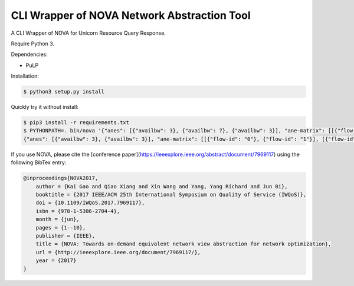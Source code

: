 CLI Wrapper of NOVA Network Abstraction Tool
============================================

A CLI Wrapper of NOVA for Unicorn Resource Query Response.

Require Python 3.

Dependencies:

* PuLP

Installation:

.. code-block:: bash

    $ python3 setup.py install

Quickly try it without install:

.. code-block:: bash

    $ pip3 install -r requirements.txt
    $ PYTHONPATH=. bin/nova '{"anes": [{"availbw": 3}, {"availbw": 7}, {"availbw": 3}], "ane-matrix": [[{"flow-id": "0"}, {"flow-id": "1"}], [{"flow-id": "1"}, {"flow-id": "2"}], [{"flow-id": "2"}]]}'
    {"anes": [{"availbw": 3}, {"availbw": 3}], "ane-matrix": [[{"flow-id": "0"}, {"flow-id": "1"}], [{"flow-id": "2"}]]}

If you use NOVA, please cite the [conference paper](https://ieeexplore.ieee.org/abstract/document/7969117) using the following BibTex entry:

.. code-block:: bibtex

    @inproceedings{NOVA2017,
        author = {Kai Gao and Qiao Xiang and Xin Wang and Yang, Yang Richard and Jun Bi},
        booktitle = {2017 IEEE/ACM 25th International Symposium on Quality of Service (IWQoS)},
        doi = {10.1109/IWQoS.2017.7969117},
        isbn = {978-1-5386-2704-4},
        month = {jun},
        pages = {1--10},
        publisher = {IEEE},
        title = {NOVA: Towards on-demand equivalent network view abstraction for network optimization},
        url = {http://ieeexplore.ieee.org/document/7969117/},
        year = {2017}
    }
